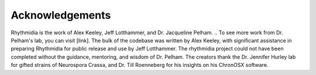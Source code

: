 Acknowledgements
===============

Rhythmidia is the work of Alex Keeley, Jeff Lotthammer, and Dr. Jacqueline Pelham. 
.. To see more work from Dr. Pelham's lab, you can visit [link].
The bulk of the codebase was written by Alex Keeley, with significant assistance in preparing Rhythmidia for public release and use by Jeff Lotthammer.
The rhythmidia project could not have been completed without the guidance, mentoring, and wisdom of Dr. Pelham. 
The creators thank the Dr. Jennifer Hurley lab for gifted strains of Neurospora Crassa, and Dr. Till Roenneberg for his insights on his ChronOSX software.